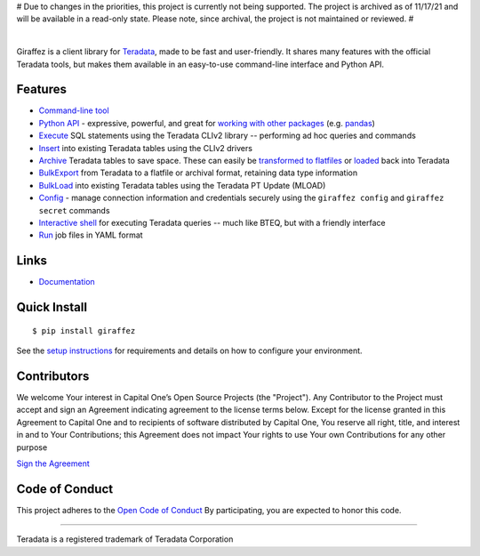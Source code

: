 # Due to changes in the priorities, this project is currently not being supported. The project is archived as of 11/17/21 and will be available in a read-only state. Please note, since archival, the project is not maintained or reviewed. #

.. image:: https://img.shields.io/pypi/v/giraffez.svg
     :target: https://pypi.python.org/pypi/giraffez
     :alt: PyPi
.. image:: https://img.shields.io/badge/license-Apache%202-blue.svg
     :target: https://www.apache.org/licenses/LICENSE-2.0
     :alt: License

|

.. image:: https://raw.githubusercontent.com/capitalone/giraffez/master/docs/logo.png

Giraffez is a client library for `Teradata <http://www.teradata.com/>`_, made to be fast and user-friendly. It shares many features with the official Teradata tools, but makes them available in an easy-to-use command-line interface and Python API.


Features
########

- `Command-line tool <https://capitalone.github.io/giraffez/command-line.html>`_
- `Python API <https://capitalone.github.io/giraffez/api.html#giraffez-modules>`_ - expressive, powerful, and great for `working with other packages <https://capitalone.github.io/giraffez/api.html#working-with-other-packages>`_ (e.g. `pandas <http://pandas.pydata.org>`_)
- `Execute <https://capitalone.github.io/giraffez/command-line.html#cmd>`_ SQL statements using the Teradata CLIv2 library -- performing ad hoc queries and commands
- `Insert <https://capitalone.github.io/giraffez/command-line.html#insert>`_ into existing Teradata tables using the CLIv2 drivers
- `Archive <https://capitalone.github.io/giraffez/command-line.html#archiving>`_ Teradata tables to save space. These can easily be `transformed to flatfiles <https://capitalone.github.io/giraffez/command-line.html#fmt>`_ or `loaded <https://capitalone.github.io/giraffez/command-line.html#load>`_ back into Teradata
- `BulkExport <https://capitalone.github.io/giraffez/command-line.html#export>`_ from Teradata to a flatfile or archival format, retaining data type information
- `BulkLoad <https://capitalone.github.io/giraffez/command-line.html#load>`_ into existing Teradata tables using the Teradata PT Update (MLOAD)
- `Config <https://capitalone.github.io/giraffez/command-line.html#config>`_ - manage connection information and credentials securely using the ``giraffez config`` and ``giraffez secret`` commands
- `Interactive shell <https://capitalone.github.io/giraffez/command-line.html#shell>`_ for executing Teradata queries -- much like BTEQ, but with a friendly interface
- `Run <https://capitalone.github.io/giraffez/command-line.html#run>`_ job files in YAML format

Links
#####

- `Documentation <https://capitalone.github.io/giraffez>`_

Quick Install
#############

::

  $ pip install giraffez

See the `setup instructions <https://capitalone.github.io/giraffez/intro.html#giraffez-setup>`_ for requirements and details on how to configure your environment.

Contributors
############

We welcome Your interest in Capital One’s Open Source Projects (the
"Project"). Any Contributor to the Project must accept and sign an
Agreement indicating agreement to the license terms below. Except for
the license granted in this Agreement to Capital One and to recipients
of software distributed by Capital One, You reserve all right, title,
and interest in and to Your Contributions; this Agreement does not
impact Your rights to use Your own Contributions for any other purpose

`Sign the Agreement <https://docs.google.com/forms/d/e/1FAIpQLSfwtl1s6KmpLhCY6CjiY8nFZshDwf_wrmNYx1ahpsNFXXmHKw/viewform>`_

Code of Conduct
###############

This project adheres to the `Open Code of Conduct <https://developer.capitalone.com/single/code-of-conduct/>`_ By participating, you are
expected to honor this code.

----

Teradata is a registered trademark of Teradata Corporation

